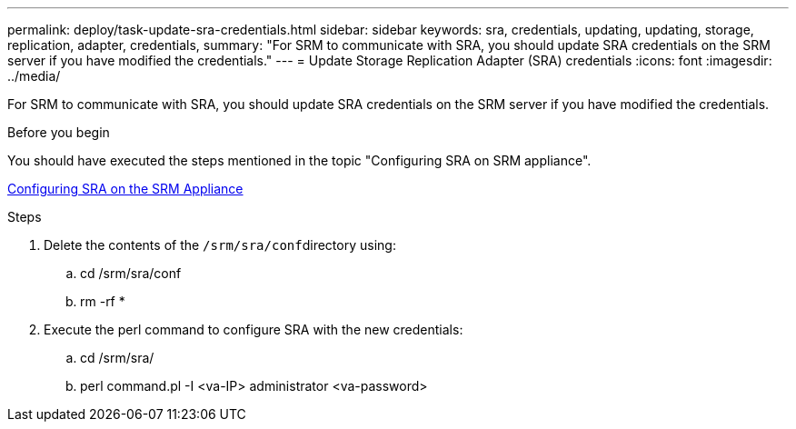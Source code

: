---
permalink: deploy/task-update-sra-credentials.html
sidebar: sidebar
keywords: sra, credentials, updating, updating, storage, replication, adapter, credentials,
summary: "For SRM to communicate with SRA, you should update SRA credentials on the SRM server if you have modified the credentials."
---
= Update Storage Replication Adapter (SRA) credentials
:icons: font
:imagesdir: ../media/

[.lead]
For SRM to communicate with SRA, you should update SRA credentials on the SRM server if you have modified the credentials.

.Before you begin

You should have executed the steps mentioned in the topic "Configuring SRA on SRM appliance".

xref:task-configuring-sra-on-srm-appliance.adoc[Configuring SRA on the SRM Appliance]

.Steps

. Delete the contents of the ``/srm/sra/conf``directory using:
 .. cd /srm/sra/conf
 .. rm -rf *
. Execute the perl command to configure SRA with the new credentials:
 .. cd /srm/sra/
 .. perl command.pl -I <va-IP> administrator <va-password>
